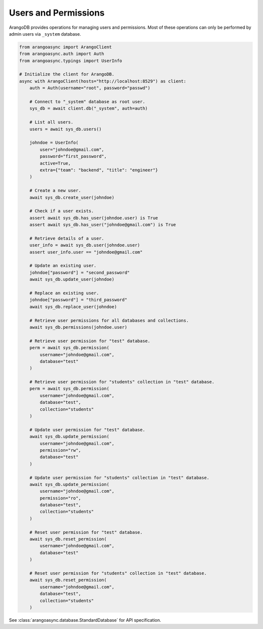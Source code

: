 Users and Permissions
---------------------

ArangoDB provides operations for managing users and permissions. Most of
these operations can only be performed by admin users via ``_system`` database.

.. code-block:: python

    from arangoasync import ArangoClient
    from arangoasync.auth import Auth
    from arangoasync.typings import UserInfo

    # Initialize the client for ArangoDB.
    async with ArangoClient(hosts="http://localhost:8529") as client:
        auth = Auth(username="root", password="passwd")

        # Connect to "_system" database as root user.
        sys_db = await client.db("_system", auth=auth)

        # List all users.
        users = await sys_db.users()

        johndoe = UserInfo(
            user="johndoe@gmail.com",
            password="first_password",
            active=True,
            extra={"team": "backend", "title": "engineer"}
        )

        # Create a new user.
        await sys_db.create_user(johndoe)

        # Check if a user exists.
        assert await sys_db.has_user(johndoe.user) is True
        assert await sys_db.has_user("johndoe@gmail.com") is True

        # Retrieve details of a user.
        user_info = await sys_db.user(johndoe.user)
        assert user_info.user == "johndoe@gmail.com"

        # Update an existing user.
        johndoe["password"] = "second_password"
        await sys_db.update_user(johndoe)

        # Replace an existing user.
        johndoe["password"] = "third_password"
        await sys_db.replace_user(johndoe)

        # Retrieve user permissions for all databases and collections.
        await sys_db.permissions(johndoe.user)

        # Retrieve user permission for "test" database.
        perm = await sys_db.permission(
            username="johndoe@gmail.com",
            database="test"
        )

        # Retrieve user permission for "students" collection in "test" database.
        perm = await sys_db.permission(
            username="johndoe@gmail.com",
            database="test",
            collection="students"
        )

        # Update user permission for "test" database.
        await sys_db.update_permission(
            username="johndoe@gmail.com",
            permission="rw",
            database="test"
        )

        # Update user permission for "students" collection in "test" database.
        await sys_db.update_permission(
            username="johndoe@gmail.com",
            permission="ro",
            database="test",
            collection="students"
        )

        # Reset user permission for "test" database.
        await sys_db.reset_permission(
            username="johndoe@gmail.com",
            database="test"
        )

        # Reset user permission for "students" collection in "test" database.
        await sys_db.reset_permission(
            username="johndoe@gmail.com",
            database="test",
            collection="students"
        )

See :class:`arangoasync.database.StandardDatabase` for API specification.
